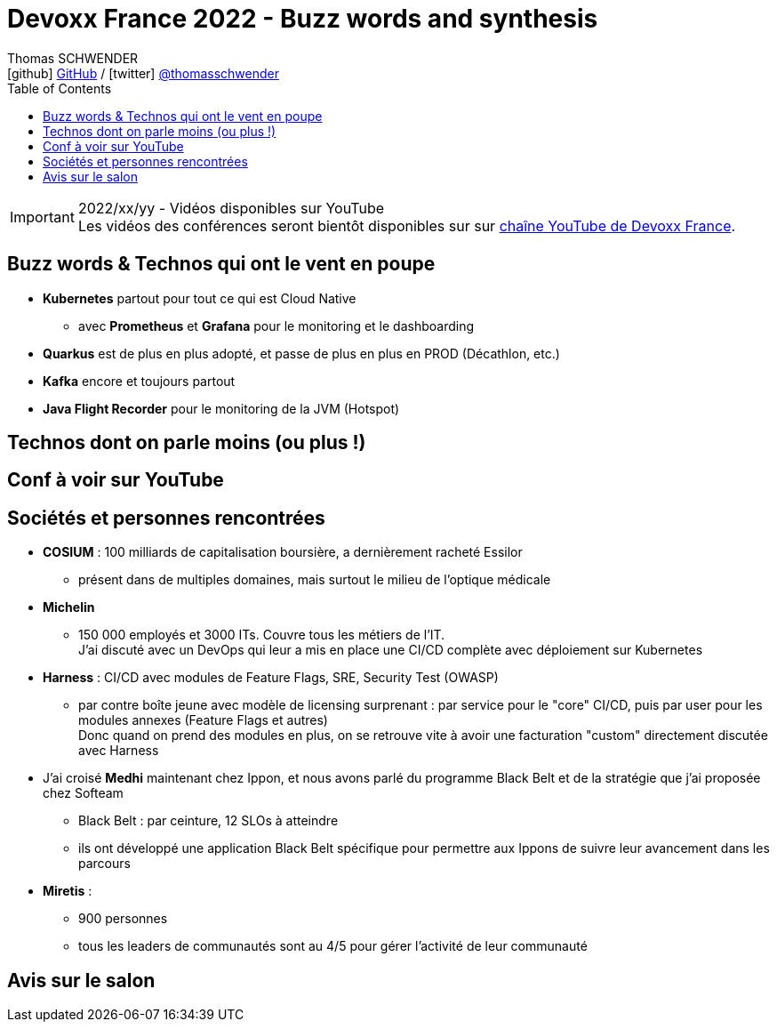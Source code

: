 = Devoxx France 2022 - Buzz words and synthesis
Thomas SCHWENDER <icon:github[] https://github.com/Ardemius/[GitHub] / icon:twitter[role="aqua"] https://twitter.com/thomasschwender[@thomasschwender]>
// Handling GitHub admonition blocks icons
ifndef::env-github[:icons: font]
ifdef::env-github[]
:status:
:outfilesuffix: .adoc
:caution-caption: :fire:
:important-caption: :exclamation:
:note-caption: :paperclip:
:tip-caption: :bulb:
:warning-caption: :warning:
endif::[]
:imagesdir: ./images
:source-highlighter: highlightjs
:highlightjs-languages: asciidoc
// We must enable experimental attribute to display Keyboard, button, and menu macros
:experimental:
// Next 2 ones are to handle line breaks in some particular elements (list, footnotes, etc.)
:lb: pass:[<br> +]
:sb: pass:[<br>]
// check https://github.com/Ardemius/personal-wiki/wiki/AsciiDoctor-tips for tips on table of content in GitHub
:toc: macro
:toclevels: 4
// To number the sections of the table of contents
//:sectnums:
// Add an anchor with hyperlink before the section title
:sectanchors:
// To turn off figure caption labels and numbers
:figure-caption!:
// Same for examples
//:example-caption!:
// To turn off ALL captions
// :caption:

toc::[]

.2022/xx/yy - Vidéos disponibles sur YouTube
IMPORTANT: Les vidéos des conférences seront bientôt disponibles sur sur https://www.youtube.com/channel/UCsVPQfo5RZErDL41LoWvk0A[chaîne YouTube de Devoxx France].

== Buzz words & Technos qui ont le vent en poupe

* *Kubernetes* partout pour tout ce qui est Cloud Native
	** avec *Prometheus* et *Grafana* pour le monitoring et le dashboarding 
* *Quarkus* est de plus en plus adopté, et passe de plus en plus en PROD (Décathlon, etc.) 
* *Kafka* encore et toujours partout
* *Java Flight Recorder* pour le monitoring de la JVM (Hotspot)

== Technos dont on parle moins (ou plus !)



== Conf à voir sur YouTube

== Sociétés et personnes rencontrées

* *COSIUM* : 100 milliards de capitalisation boursière, a dernièrement racheté Essilor
	** présent dans de multiples domaines, mais surtout le milieu de l'optique médicale
* *Michelin*
	** 150 000 employés et 3000 ITs. Couvre tous les métiers de l'IT. +
	J'ai discuté avec un DevOps qui leur a mis en place une CI/CD complète avec déploiement sur Kubernetes
* *Harness* : CI/CD avec modules de Feature Flags, SRE, Security Test (OWASP)
	** par contre boîte jeune avec modèle de licensing surprenant : par service pour le "core" CI/CD, puis par user pour les modules annexes (Feature Flags et autres) +
	Donc quand on prend des modules en plus, on se retrouve vite à avoir une facturation "custom" directement discutée avec Harness

* J'ai croisé *Medhi* maintenant chez Ippon, et nous avons parlé du programme Black Belt et de la stratégie que j'ai proposée chez Softeam
	** Black Belt : par ceinture, 12 SLOs à atteindre
	** ils ont développé une application Black Belt spécifique pour permettre aux Ippons de suivre leur avancement dans les parcours

* *Miretis* : 
	** 900 personnes
	** tous les leaders de communautés sont au 4/5 pour gérer l'activité de leur communauté

== Avis sur le salon

